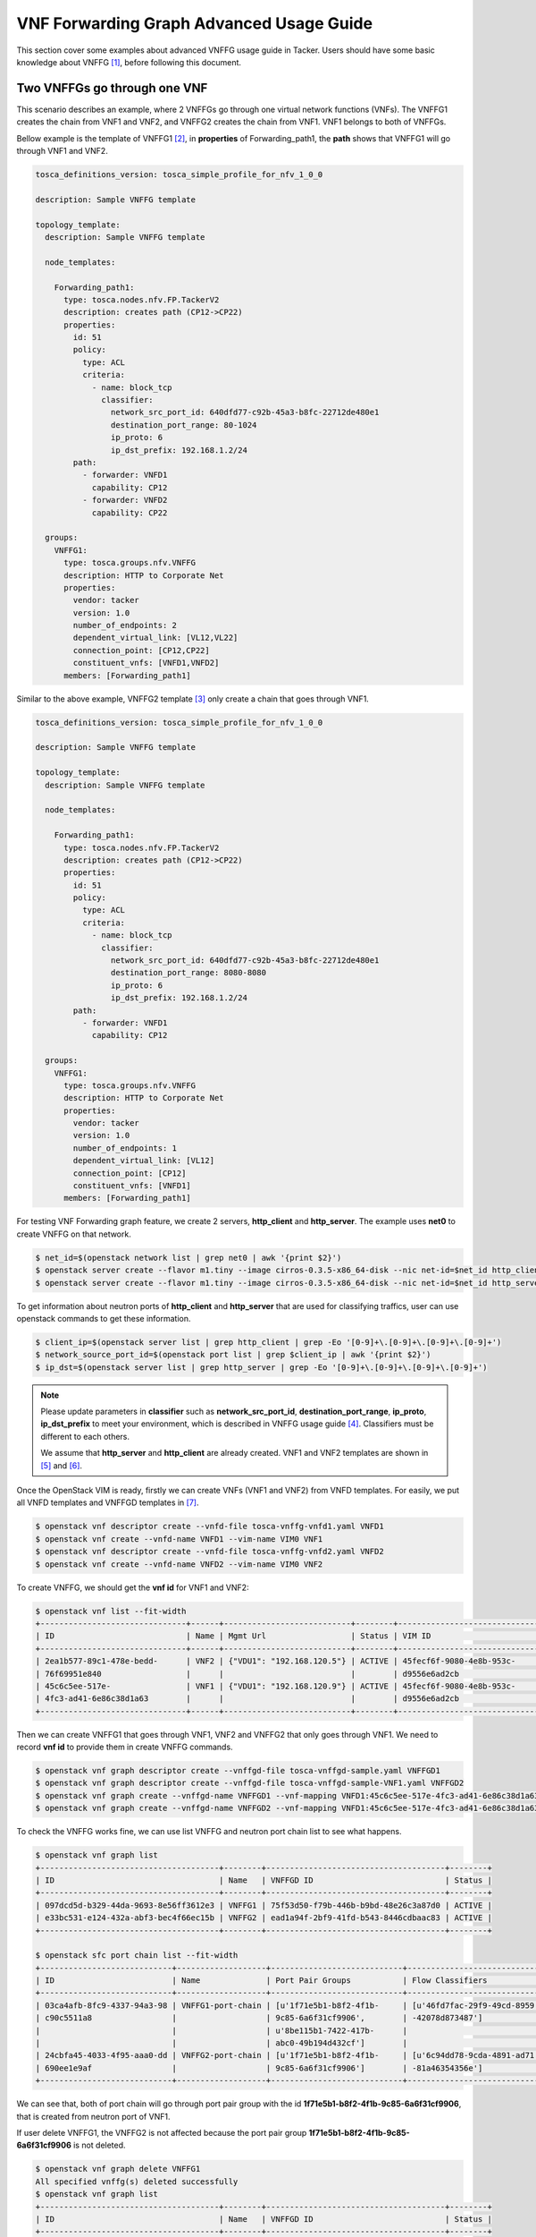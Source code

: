 ..
  Licensed under the Apache License, Version 2.0 (the "License"); you may
  not use this file except in compliance with the License. You may obtain
  a copy of the License at

          http://www.apache.org/licenses/LICENSE-2.0

  Unless required by applicable law or agreed to in writing, software
  distributed under the License is distributed on an "AS IS" BASIS, WITHOUT
  WARRANTIES OR CONDITIONS OF ANY KIND, either express or implied. See the
  License for the specific language governing permissions and limitations
  under the License.

.. _ref-vnffg:

=========================================
VNF Forwarding Graph Advanced Usage Guide
=========================================

This section cover some examples about advanced VNFFG usage guide in Tacker.
Users should have some basic knowledge about VNFFG [#f1]_, before following
this document.

Two VNFFGs go through one VNF
=============================

This scenario describes an example, where 2 VNFFGs go through one virtual
network functions (VNFs). The VNFFG1 creates the chain from VNF1 and VNF2, and
VNFFG2 creates the chain from VNF1. VNF1 belongs to both of VNFFGs.

Bellow example is the template of VNFFG1 [#f2]_, in **properties** of
Forwarding_path1, the **path** shows that VNFFG1 will go through VNF1 and VNF2.

.. code-block:: yaml

  tosca_definitions_version: tosca_simple_profile_for_nfv_1_0_0

  description: Sample VNFFG template

  topology_template:
    description: Sample VNFFG template

    node_templates:

      Forwarding_path1:
        type: tosca.nodes.nfv.FP.TackerV2
        description: creates path (CP12->CP22)
        properties:
          id: 51
          policy:
            type: ACL
            criteria:
              - name: block_tcp
                classifier:
                  network_src_port_id: 640dfd77-c92b-45a3-b8fc-22712de480e1
                  destination_port_range: 80-1024
                  ip_proto: 6
                  ip_dst_prefix: 192.168.1.2/24
          path:
            - forwarder: VNFD1
              capability: CP12
            - forwarder: VNFD2
              capability: CP22

    groups:
      VNFFG1:
        type: tosca.groups.nfv.VNFFG
        description: HTTP to Corporate Net
        properties:
          vendor: tacker
          version: 1.0
          number_of_endpoints: 2
          dependent_virtual_link: [VL12,VL22]
          connection_point: [CP12,CP22]
          constituent_vnfs: [VNFD1,VNFD2]
        members: [Forwarding_path1]

Similar to the above example, VNFFG2 template [#f3]_ only create a chain that
goes through VNF1.

.. code-block:: yaml

  tosca_definitions_version: tosca_simple_profile_for_nfv_1_0_0

  description: Sample VNFFG template

  topology_template:
    description: Sample VNFFG template

    node_templates:

      Forwarding_path1:
        type: tosca.nodes.nfv.FP.TackerV2
        description: creates path (CP12->CP22)
        properties:
          id: 51
          policy:
            type: ACL
            criteria:
              - name: block_tcp
                classifier:
                  network_src_port_id: 640dfd77-c92b-45a3-b8fc-22712de480e1
                  destination_port_range: 8080-8080
                  ip_proto: 6
                  ip_dst_prefix: 192.168.1.2/24
          path:
            - forwarder: VNFD1
              capability: CP12

    groups:
      VNFFG1:
        type: tosca.groups.nfv.VNFFG
        description: HTTP to Corporate Net
        properties:
          vendor: tacker
          version: 1.0
          number_of_endpoints: 1
          dependent_virtual_link: [VL12]
          connection_point: [CP12]
          constituent_vnfs: [VNFD1]
        members: [Forwarding_path1]

For testing VNF Forwarding graph feature, we create 2 servers, **http_client**
and **http_server**. The example uses **net0** to create VNFFG on that network.

.. code-block:: console

  $ net_id=$(openstack network list | grep net0 | awk '{print $2}')
  $ openstack server create --flavor m1.tiny --image cirros-0.3.5-x86_64-disk --nic net-id=$net_id http_client
  $ openstack server create --flavor m1.tiny --image cirros-0.3.5-x86_64-disk --nic net-id=$net_id http_server

To get information about neutron ports of **http_client** and **http_server**
that are used for classifying traffics, user can use openstack commands to
get these information.

.. code-block:: console

  $ client_ip=$(openstack server list | grep http_client | grep -Eo '[0-9]+\.[0-9]+\.[0-9]+\.[0-9]+')
  $ network_source_port_id=$(openstack port list | grep $client_ip | awk '{print $2}')
  $ ip_dst=$(openstack server list | grep http_server | grep -Eo '[0-9]+\.[0-9]+\.[0-9]+\.[0-9]+')

.. note::

  Please update parameters in **classifier** such as **network_src_port_id**,
  **destination_port_range**, **ip_proto**, **ip_dst_prefix** to meet your
  environment, which is described in VNFFG usage guide [#f4]_. Classifiers
  must be different to each others.

  We assume that **http_server** and **http_client** are already created.
  VNF1 and VNF2 templates are shown in [#f5]_ and [#f6]_.

Once the OpenStack VIM is ready, firstly we can create VNFs (VNF1 and VNF2)
from VNFD templates. For easily, we put all VNFD templates and VNFFGD templates
in [#f7]_.

.. code-block:: console

  $ openstack vnf descriptor create --vnfd-file tosca-vnffg-vnfd1.yaml VNFD1
  $ openstack vnf create --vnfd-name VNFD1 --vim-name VIM0 VNF1
  $ openstack vnf descriptor create --vnfd-file tosca-vnffg-vnfd2.yaml VNFD2
  $ openstack vnf create --vnfd-name VNFD2 --vim-name VIM0 VNF2

To create VNFFG, we should get the **vnf id** for VNF1 and VNF2:

.. code-block:: console

  $ openstack vnf list --fit-width
  +-------------------------------+------+---------------------------+--------+-------------------------------+----------------------------------+
  | ID                            | Name | Mgmt Url                  | Status | VIM ID                        | VNFD ID                          |
  +-------------------------------+------+---------------------------+--------+-------------------------------+----------------------------------+
  | 2ea1b577-89c1-478e-bedd-      | VNF2 | {"VDU1": "192.168.120.5"} | ACTIVE | 45fecf6f-9080-4e8b-953c-      | 69a4d2d4-9329-4807-9c59-09cb8d95 |
  | 76f69951e840                  |      |                           |        | d9556e6ad2cb                  | c612                             |
  | 45c6c5ee-517e-                | VNF1 | {"VDU1": "192.168.120.9"} | ACTIVE | 45fecf6f-9080-4e8b-953c-      | f4cb1509-c216-47a1-b76e-         |
  | 4fc3-ad41-6e86c38d1a63        |      |                           |        | d9556e6ad2cb                  | e419f8ae6534                     |
  +-------------------------------+------+---------------------------+--------+-------------------------------+----------------------------------+

Then we can create VNFFG1 that goes through VNF1, VNF2 and VNFFG2 that only
goes through VNF1. We need to record **vnf id** to provide them in create
VNFFG commands.

.. code-block:: console

  $ openstack vnf graph descriptor create --vnffgd-file tosca-vnffgd-sample.yaml VNFFGD1
  $ openstack vnf graph descriptor create --vnffgd-file tosca-vnffgd-sample-VNF1.yaml VNFFGD2
  $ openstack vnf graph create --vnffgd-name VNFFGD1 --vnf-mapping VNFD1:45c6c5ee-517e-4fc3-ad41-6e86c38d1a63,VNFD2:2ea1b577-89c1-478e-bedd-76f69951e840 VNFFG1
  $ openstack vnf graph create --vnffgd-name VNFFGD2 --vnf-mapping VNFD1:45c6c5ee-517e-4fc3-ad41-6e86c38d1a63 VNFFG2

To check the VNFFG works fine, we can use list VNFFG and neutron port chain
list to see what happens.

.. code-block:: console

  $ openstack vnf graph list
  +--------------------------------------+--------+--------------------------------------+--------+
  | ID                                   | Name   | VNFFGD ID                            | Status |
  +--------------------------------------+--------+--------------------------------------+--------+
  | 097dcd5d-b329-44da-9693-8e56ff3612e3 | VNFFG1 | 75f53d50-f79b-446b-b9bd-48e26c3a87d0 | ACTIVE |
  | e33bc531-e124-432a-abf3-bec4f66ec15b | VNFFG2 | ead1a94f-2bf9-41fd-b543-8446cdbaac83 | ACTIVE |
  +--------------------------------------+--------+--------------------------------------+--------+

  $ openstack sfc port chain list --fit-width
  +----------------------------+-------------------+----------------------------+----------------------------+----------------------------+----------+
  | ID                         | Name              | Port Pair Groups           | Flow Classifiers           | Chain Parameters           | Chain ID |
  +----------------------------+-------------------+----------------------------+----------------------------+----------------------------+----------+
  | 03ca4afb-8fc9-4337-94a3-98 | VNFFG1-port-chain | [u'1f71e5b1-b8f2-4f1b-     | [u'46fd7fac-29f9-49cd-8959 | {u'symmetric': False,      |        1 |
  | c90c5511a8                 |                   | 9c85-6a6f31cf9906',        | -42078d873487']            | u'correlation': u'mpls'}   |          |
  |                            |                   | u'8be115b1-7422-417b-      |                            |                            |          |
  |                            |                   | abc0-49b194d432cf']        |                            |                            |          |
  | 24cbfa45-4033-4f95-aaa0-dd | VNFFG2-port-chain | [u'1f71e5b1-b8f2-4f1b-     | [u'6c94dd78-9cda-4891-ad71 | {u'symmetric': False,      |        2 |
  | 690ee1e9af                 |                   | 9c85-6a6f31cf9906']        | -81a46354356e']            | u'correlation': u'mpls'}   |          |
  +----------------------------+-------------------+----------------------------+----------------------------+----------------------------+----------+

We can see that, both of port chain will go through port pair group with the id
**1f71e5b1-b8f2-4f1b-9c85-6a6f31cf9906**, that is created from neutron port of
VNF1.

If user delete VNFFG1, the VNFFG2 is not affected because the port pair group
**1f71e5b1-b8f2-4f1b-9c85-6a6f31cf9906** is not deleted.

.. code-block:: console

  $ openstack vnf graph delete VNFFG1
  All specified vnffg(s) deleted successfully
  $ openstack vnf graph list
  +--------------------------------------+--------+--------------------------------------+--------+
  | ID                                   | Name   | VNFFGD ID                            | Status |
  +--------------------------------------+--------+--------------------------------------+--------+
  | e33bc531-e124-432a-abf3-bec4f66ec15b | VNFFG2 | ead1a94f-2bf9-41fd-b543-8446cdbaac83 | ACTIVE |
  +--------------------------------------+--------+--------------------------------------+--------+
  $ openstack sfc port chain list --fit-width
  +----------------------------+-------------------+----------------------------+----------------------------+----------------------------+----------+
  | ID                         | Name              | Port Pair Groups           | Flow Classifiers           | Chain Parameters           | Chain ID |
  +----------------------------+-------------------+----------------------------+----------------------------+----------------------------+----------+
  | 24cbfa45-4033-4f95-aaa0-dd | VNFFG2-port-chain | [u'1f71e5b1-b8f2-4f1b-     | [u'6c94dd78-9cda-4891-ad71 | {u'symmetric': False,      |        2 |
  | 690ee1e9af                 |                   | 9c85-6a6f31cf9906']        | -81a46354356e']            | u'correlation': u'mpls'}   |          |
  +----------------------------+-------------------+----------------------------+----------------------------+----------------------------+----------+


.. rubric:: Footnotes

.. [#f1] https://docs.openstack.org/tacker/latest/user/vnffg_usage_guide.html
.. [#f2] https://github.com/openstack/tacker/blob/master/samples/tosca-templates/vnffgd/tosca-vnffgd-sample.yaml
.. [#f3] https://github.com/openstack/tacker/blob/master/samples/tosca-templates/vnffgd/tosca-vnffgd-sample-VNF1.yaml
.. [#f4] https://docs.openstack.org/tacker/latest/user/vnffg_usage_guide.html
.. [#f5] https://github.com/openstack/tacker/blob/master/samples/tosca-templates/vnffgd/tosca-vnffg-vnfd1.yaml
.. [#f6] https://github.com/openstack/tacker/blob/master/samples/tosca-templates/vnffgd/tosca-vnffg-vnfd2.yaml
.. [#f7] https://github.com/openstack/tacker/blob/master/samples/tosca-templates/vnffgd
